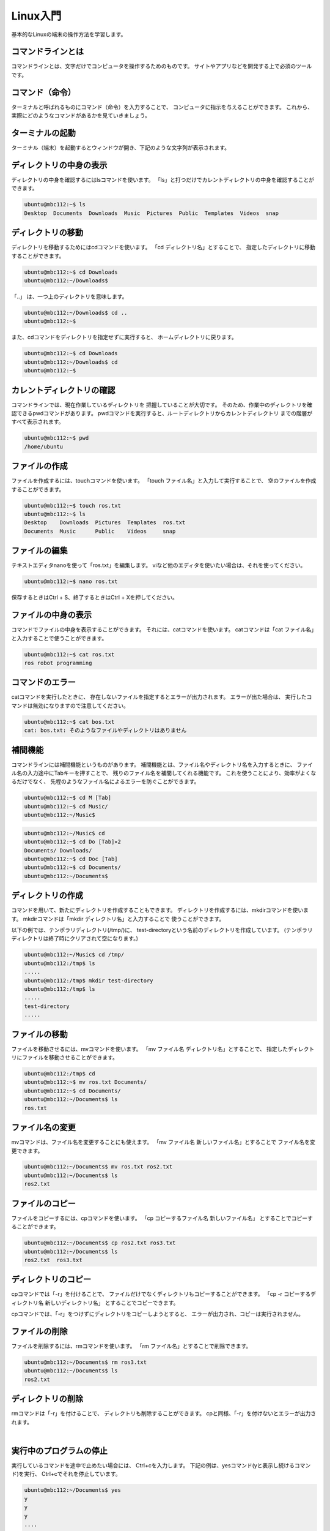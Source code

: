 ============================================================
Linux入門
============================================================

基本的なLinuxの端末の操作方法を学習します。

コマンドラインとは
============================================================

コマンドラインとは、文字だけでコンピュータを操作するためのものです。
サイトやアプリなどを開発する上で必須のツールです。

コマンド（命令）
============================================================

ターミナルと呼ばれるものにコマンド（命令）を入力することで、 コンピュータに指示を与えることができます。
これから、実際にどのようなコマンドがあるかを見ていきましょう。

ターミナルの起動
============================================================

ターミナル（端末）を起動するとウィンドウが開き、下記のような文字列が表示されます。

.. image:: ./images/linux_basic_img_01.png

ディレクトリの中身の表示
============================================================

ディレクトリの中身を確認するにはlsコマンドを使います。
「ls」と打つだけでカレントディレクトリの中身を確認することが できます。

.. code-block:: console

    ubuntu@mbc112:~$ ls
    Desktop  Documents  Downloads  Music  Pictures  Public  Templates  Videos  snap

ディレクトリの移動
============================================================

ディレクトリを移動するためにはcdコマンドを使います。
「cd ディレクトリ名」とすることで、 指定したディレクトリに移動することができます。

.. code-block:: console

    ubuntu@mbc112:~$ cd Downloads
    ubuntu@mbc112:~/Downloads$

「..」 は、一つ上のディレクトリを意味します。

.. code-block:: console

    ubuntu@mbc112:~/Downloads$ cd ..
    ubuntu@mbc112:~$

また、cdコマンドをディレクトリを指定せずに実行すると、 ホームディレクトリに戻ります。

.. code-block:: console

    ubuntu@mbc112:~$ cd Downloads
    ubuntu@mbc112:~/Downloads$ cd
    ubuntu@mbc112:~$ 

カレントディレクトリの確認
============================================================

コマンドラインでは、現在作業しているディレクトリを 把握していることが大切です。
そのため、作業中のディレクトリを確認できるpwdコマンドがあります。
pwdコマンドを実行すると、ルートディレクトリからカレントディレクトリ までの階層がすべて表示されます。

.. code-block:: console

    ubuntu@mbc112:~$ pwd
    /home/ubuntu

ファイルの作成
============================================================

ファイルを作成するには、touchコマンドを使います。
「touch ファイル名」と入力して実行することで、 空のファイルを作成することができます。

.. code-block:: console

    ubuntu@mbc112:~$ touch ros.txt
    ubuntu@mbc112:~$ ls
    Desktop    Downloads  Pictures  Templates  ros.txt
    Documents  Music      Public    Videos     snap

ファイルの編集
============================================================

テキストエディタnanoを使って「ros.txt」を編集します。
viなど他のエディタを使いたい場合は、それを使ってください。

.. code-block:: console

    ubuntu@mbc112:~$ nano ros.txt 

.. image:: ./images/linux_basic_img_02.png

保存するときはCtrl + S、終了するときはCtrl + Xを押してください。

ファイルの中身の表示
============================================================

コマンドでファイルの中身を表示することができます。 それには、catコマンドを使います。 catコマンドは「cat ファイル名」と入力することで使うことができます。

.. code-block:: console

    ubuntu@mbc112:~$ cat ros.txt
    ros robot programming

コマンドのエラー
============================================================

catコマンドを実行したときに、 存在しないファイルを指定するとエラーが出力されます。 エラーが出た場合は、 実行したコマンドは無効になりますので注意してください。

.. code-block:: console

    ubuntu@mbc112:~$ cat bos.txt
    cat: bos.txt: そのようなファイルやディレクトリはありません

補間機能
============================================================

コマンドラインには補間機能というものがあります。 補間機能とは、ファイル名やディレクトリ名を入力するときに、 ファイル名の入力途中にTabキーを押すことで、 残りのファイル名を補間してくれる機能です。
これを使うことにより、効率がよくなるだけでなく、 先程のようなファイル名によるエラーを防ぐことができます。

.. code-block:: console

    ubuntu@mbc112:~$ cd M [Tab]
    ubuntu@mbc112:~$ cd Music/
    ubuntu@mbc112:~/Music$ 

.. code-block:: console

    ubuntu@mbc112:~/Music$ cd
    ubuntu@mbc112:~$ cd Do [Tab]✕2
    Documents/ Downloads/ 
    ubuntu@mbc112:~$ cd Doc [Tab]
    ubuntu@mbc112:~$ cd Documents/
    ubuntu@mbc112:~/Documents$ 

ディレクトリの作成
============================================================

コマンドを用いて、新たにディレクトリを作成することもできます。
ディレクトリを作成するには、mkdirコマンドを使います。
mkdirコマンドは「mkdir ディレクトリ名」と入力することで 使うことができます。

以下の例では、テンポラリディレクトリ(/tmp/)に、 test-directoryという名前のディレクトリを作成しています。 (テンポラリディレクトリは終了時にクリアされて空になります。)

.. code-block:: console

    ubuntu@mbc112:~/Music$ cd /tmp/
    ubuntu@mbc112:/tmp$ ls
    .....
    ubuntu@mbc112:/tmp$ mkdir test-directory
    ubuntu@mbc112:/tmp$ ls
    .....
    test-directory
    .....

ファイルの移動
============================================================

ファイルを移動させるには、mvコマンドを使います。
「mv ファイル名 ディレクトリ名」とすることで、 指定したディレクトリにファイルを移動させることができます。

.. code-block:: console

    ubuntu@mbc112:/tmp$ cd
    ubuntu@mbc112:~$ mv ros.txt Documents/
    ubuntu@mbc112:~$ cd Documents/
    ubuntu@mbc112:~/Documents$ ls
    ros.txt

ファイル名の変更
============================================================

mvコマンドは、ファイル名を変更することにも使えます。
「mv ファイル名 新しいファイル名」とすることで ファイル名を変更できます。

.. code-block:: console

    ubuntu@mbc112:~/Documents$ mv ros.txt ros2.txt 
    ubuntu@mbc112:~/Documents$ ls
    ros2.txt

ファイルのコピー
============================================================

ファイルをコピーするには、cpコマンドを使います。
「cp コピーするファイル名 新しいファイル名」 とすることでコピーすることができます。

.. code-block:: console

    ubuntu@mbc112:~/Documents$ cp ros2.txt ros3.txt 
    ubuntu@mbc112:~/Documents$ ls
    ros2.txt  ros3.txt

ディレクトリのコピー
============================================================

cpコマンドでは「-r」を付けることで、 ファイルだけでなくディレクトリもコピーすることができます。
「cp -r コピーするディレクトリ名 新しいディレクトリ名」 とすることでコピーできます。

cpコマンドでは、「-r」をつけずにディレクトリをコピーしようとすると、 エラーが出力され、コピーは実行されません。

ファイルの削除
============================================================

ファイルを削除するには、rmコマンドを使います。 「rm ファイル名」とすることで削除できます。

.. code-block:: console

    ubuntu@mbc112:~/Documents$ rm ros3.txt 
    ubuntu@mbc112:~/Documents$ ls
    ros2.txt

ディレクトリの削除
============================================================

rmコマンドは「-r」を付けることで、 ディレクトリも削除することができます。
cpと同様、「-r」を付けないとエラーが出力されます。

|

実行中のプログラムの停止
============================================================

実行しているコマンドを途中で止めたい場合には、 Ctrl+cを入力します。
下記の例は、yesコマンド(yと表示し続けるコマンド)を実行、
Ctrl+cでそれを停止しています。

.. code-block:: console

    ubuntu@mbc112:~/Documents$ yes
    y
    y
    y
    ....
    y
    ^C

コピー＆ペースト
============================================================

端末の画面中でのコピー＆ペーストには、 キー入力で行う方法と、マウスのみで行う方法があります。
キー入力で行う際は、コピーしたい文字列を選択して Ctrl+Shift+cでコピー、Ctrl+Shift+vでペーストします。

.. code-block:: console

    ubuntu@mbc112:~/Documents$ cd
    ubuntu@mbc112:~$ ls
    Desktop  Documents  Downloads  Music  Pictures  Public  Templates  Videos  snap
    [Desktopを選択して（ドラッグして）Ctrl+Shift+c]
    ubuntu@mbc112:~$ cd [Ctrl+Shift+v]
    ubuntu@mbc112:~$ cd Desktop
    ubuntu@mbc112:~/Desktop$ 

なお、ブラウザなど、端末以外のソフトでは、Ctrl+cでコピーができます。

マウスのみでコピー＆ペーストを行う際は、 コピーしたい文字列を選択して、 そのまま中ボタンをクリックすることでペーストします。

.. code-block:: console

    ubuntu@mbc112:~/Desktop$ cd
    ubuntu@mbc112:~$ ls
    Desktop  Documents  Downloads  Music  Pictures  Public  Templates  Videos  snap
    ubuntu@mbc112:~$ cd [選択して（ドラッグして）中クリック]
    ubuntu@mbc112:~$ cd Desktop
    ubuntu@mbc112:~/Desktop$ 

端末を複数開く
============================================================

ロボットのプログラムを実行する際、 複数の端末ウインドウを使って操作する場合があります。
Ctrl+Shift+nで新しいウインドウを、 Ctrl+Shift+tで新しいタブを開くことができます。

コマンドの履歴
============================================================

端末のコマンド入力時に、上キーを押すと、 これまでに入力したコマンドを再度呼び出すことができます。

.. code-block:: console

    ubuntu@mbc112:~$ [上下キー]

終了
============================================================

.. code-block:: console

    ubuntu@mbc112:~$ sudo poweroff

再起動
============================================================

.. code-block:: console

    ubuntu@mbc112:~$ sudo reboot

もっと詳しく知りたい場合は
============================================================

詳しくは、 `ubuntuチュートリアル <https://ubuntu.com/tutorials/command-line-for-beginners#1-overview>`_ などを参照してください。